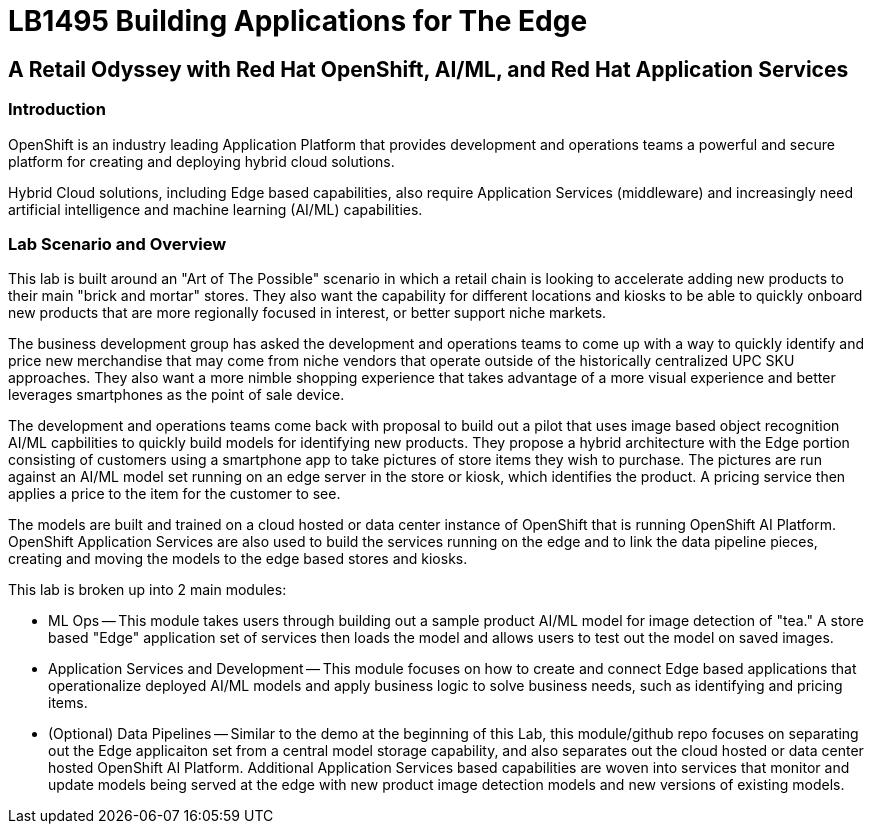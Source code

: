 = LB1495 Building Applications for The Edge

== A Retail Odyssey with Red Hat OpenShift, AI/ML, and Red Hat Application Services

=== Introduction
OpenShift is an industry leading Application Platform that provides development and operations teams a powerful and secure platform for creating and deploying hybrid cloud solutions.

Hybrid Cloud solutions, including Edge based capabilities, also require Application Services (middleware) and increasingly need artificial intelligence and machine learning (AI/ML) capabilities.

=== Lab Scenario and Overview

This lab is built around an "Art of The Possible" scenario in which a retail chain is looking to accelerate adding new products to their main "brick and mortar" stores.  They also want the capability for different locations and kiosks to be able to quickly onboard new products that are more regionally focused in interest, or better support niche markets.

The business development group has asked the development and operations teams to come up with a way to quickly identify and price new merchandise that may come from niche vendors that operate outside of the historically centralized UPC SKU approaches. They also want a more nimble shopping experience that takes advantage of a more visual experience and better leverages smartphones as the point of sale device.

The development and operations teams come back with proposal to build out a pilot that uses image based object recognition AI/ML capbilities to quickly build models for identifying new products.  They propose a hybrid architecture with the Edge portion consisting of customers using a smartphone app to take pictures of store items they wish to purchase.  The pictures are run against an AI/ML model set running on an edge server in the store or kiosk, which identifies the product.  A pricing service then applies a price to the item for the customer to see.

The models are built and trained on a cloud hosted or data center instance of OpenShift that is running OpenShift AI Platform. OpenShift Application Services are also used to build the services running on the edge and to link the data pipeline pieces, creating and moving the models to the edge based stores and kiosks.

This lab is broken up into 2 main modules:

* ML Ops -- This module takes users through building out a sample product AI/ML model for image detection of "tea."  A store based "Edge" application set of services then loads the model and allows users to test out the model on saved images.
* Application Services and Development -- This module focuses on how to create and connect Edge based applications that operationalize deployed AI/ML models and apply business logic to solve business needs, such as identifying and pricing items.
* (Optional) Data Pipelines -- Similar to the demo at the beginning of this Lab, this module/github repo focuses on separating out the Edge applicaiton set from a central model storage capability, and also separates out the cloud hosted or data center hosted OpenShift AI Platform.  Additional Application Services based capabilities are woven into services that monitor and update models being served at the edge with new product image detection models and new versions of existing models.




